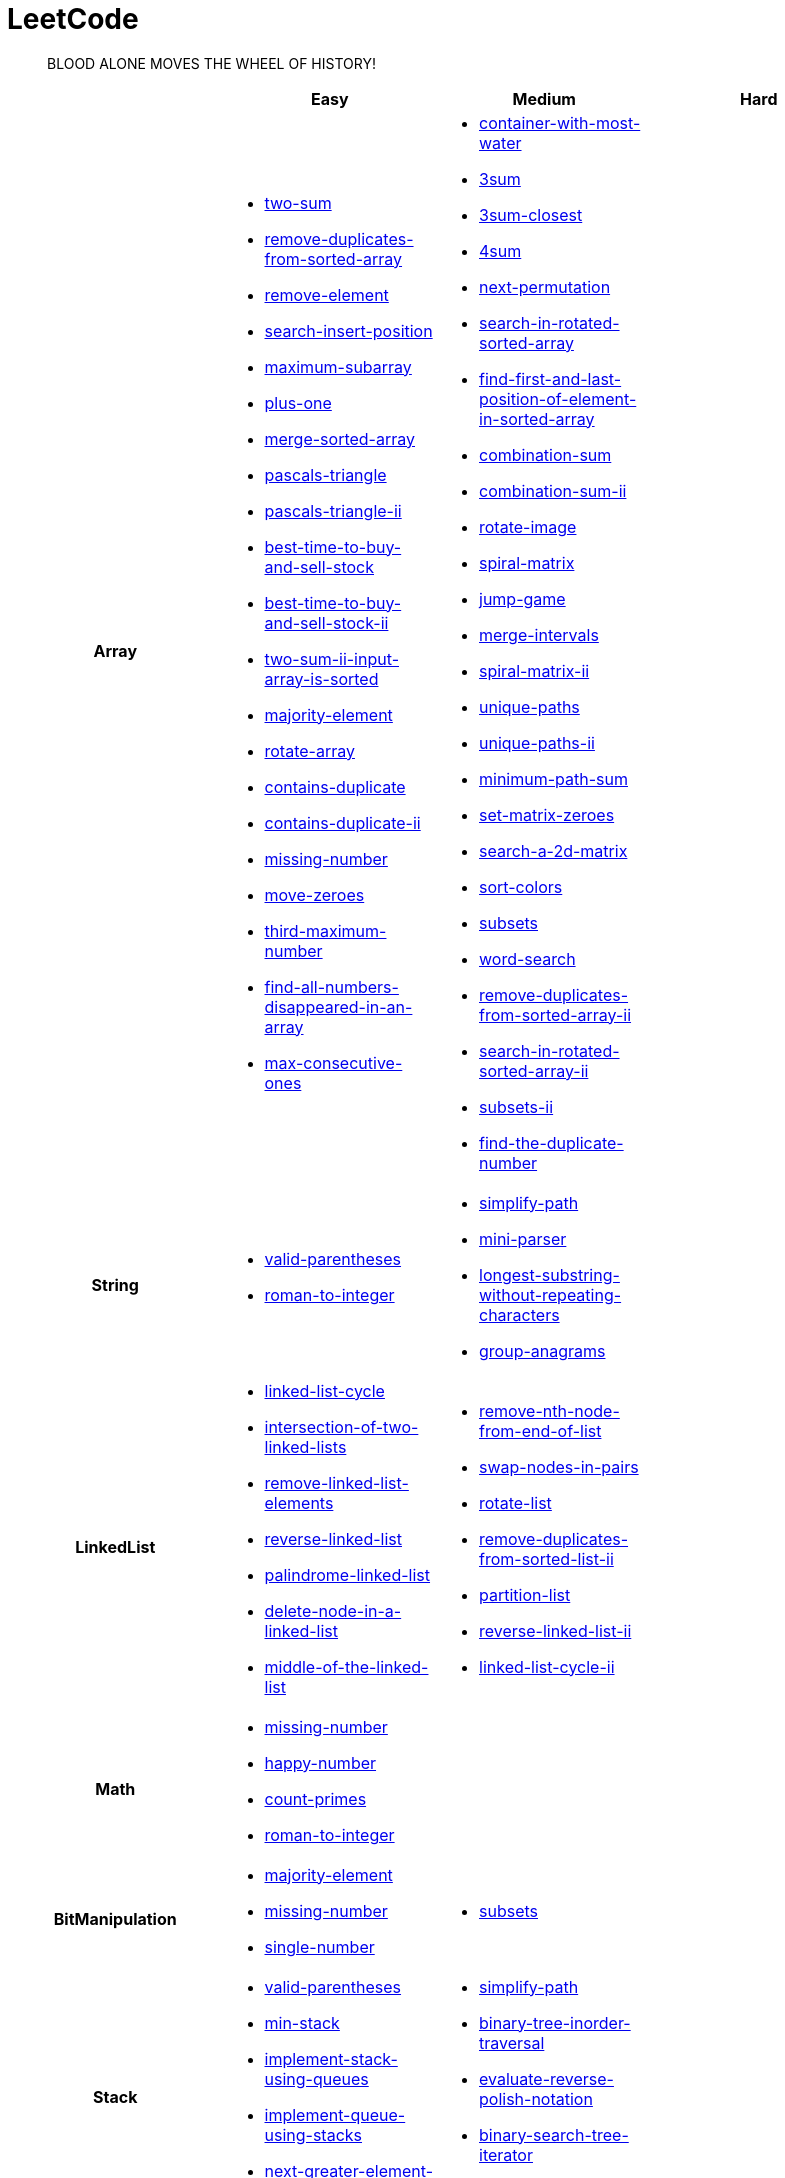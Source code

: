 = LeetCode
:icons: font
:source-highlighter: highlightjs
:highlightjs-theme: idea
:hardbreaks:
:sectlinks:
:sectnums:
:stem:
:tabsize: 4
:package: src/main/java/io/github/jjyyjjyy/problem

> BLOOD ALONE MOVES THE WHEEL OF HISTORY!

[cols="1h,3*"]
|===
| | Easy | Medium | Hard

| Array
a|
* link:{package}/TwoSum.java[two-sum]
* link:{package}/RemoveDuplicatesFromSortedArray.java[remove-duplicates-from-sorted-array]
* link:{package}/RemoveElement.java[remove-element]
* link:{package}/SearchInsertPosition.java[search-insert-position]
* link:{package}/MaximumSubarray.java[maximum-subarray]
* link:{package}/PlusOne.java[plus-one]
* link:{package}/MergeSortedArray.java[merge-sorted-array]
* link:{package}/PascalsTriangle.java[pascals-triangle]
* link:{package}/PascalsTriangleII.java[pascals-triangle-ii]
* link:{package}/BestTimeToBuyAndSellStock.java[best-time-to-buy-and-sell-stock]
* link:{package}/BestTimeToBuyAndSellStockII.java[best-time-to-buy-and-sell-stock-ii]
* link:{package}/TwoSumIIInputArrayIsSorted.java[two-sum-ii-input-array-is-sorted]
* link:{package}/MajorityElement.java[majority-element]
* link:{package}/RotateArray.java[rotate-array]
* link:{package}/ContainsDuplicate.java[contains-duplicate]
* link:{package}/ContainsDuplicateII.java[contains-duplicate-ii]
* link:{package}/MissingNumber.java[missing-number]
* link:{package}/MoveZeroes.java[move-zeroes]
* link:{package}/ThirdMaximumNumber.java[third-maximum-number]
* link:{package}/FindAllNumbersDisappearedInAnArray.java[find-all-numbers-disappeared-in-an-array]
* link:{package}/MaxConsecutiveOnes.java[max-consecutive-ones]
a|
* link:{package}/ContainerWithMostWater.java[container-with-most-water]
* link:{package}/ThreeSum.java[3sum]
* link:{package}/ThreeSumClosest.java[3sum-closest]
* link:{package}/FourSum.java[4sum]
* link:{package}/NextPermutation.java[next-permutation]
* link:{package}/SearchInRotatedSortedArray.java[search-in-rotated-sorted-array]
* link:{package}/FindFirstAndLastPositionOfElementInSortedArray.java[find-first-and-last-position-of-element-in-sorted-array]
* link:{package}/CombinationSum.java[combination-sum]
* link:{package}/CombinationSumII.java[combination-sum-ii]
* link:{package}/RotateImage.java[rotate-image]
* link:{package}/SpiralMatrix.java[spiral-matrix]
* link:{package}/JumpGame.java[jump-game]
* link:{package}/MergeIntervals.java[merge-intervals]
* link:{package}/SpiralMatrixII.java[spiral-matrix-ii]
* link:{package}/UniquePaths.java[unique-paths]
* link:{package}/UniquePathsII.java[unique-paths-ii]
* link:{package}/MinimumPathSum.java[minimum-path-sum]
* link:{package}/SetMatrixZeroes.java[set-matrix-zeroes]
* link:{package}/Search2DMatrix.java[search-a-2d-matrix]
* link:{package}/SortColors.java[sort-colors]
* link:{package}/Subsets.java[subsets]
* link:{package}/WordSearch.java[word-search]
* link:{package}/RemoveDuplicatesFromSortedArrayII.java[remove-duplicates-from-sorted-array-ii]
* link:{package}/SearchInRotatedSortedArrayII.java[search-in-rotated-sorted-array-ii]
* link:{package}/SubsetsII.java[subsets-ii]
* link:{package}/FindTheDuplicateNumber.java[find-the-duplicate-number]
|

| String
a|
* link:{package}/ValidParentheses.java[valid-parentheses]
* link:{package}/RomanToInteger.java[roman-to-integer]
a|
* link:{package}/SimplifyPath.java[simplify-path]
* link:{package}/MiniParser.java[mini-parser]
* link:{package}/LongestSubstringWithoutRepeatingCharacters.java[longest-substring-without-repeating-characters]
* link:{package}/GroupAnagrams.java[group-anagrams]
|

| LinkedList
a|
* link:{package}/LinkedListCycle.java[linked-list-cycle]
* link:{package}/IntersectionofTwoLinkedLists.java[intersection-of-two-linked-lists]
* link:{package}/RemoveLinkedListElements.java[remove-linked-list-elements]
* link:{package}/ReverseLinkedList.java[reverse-linked-list]
* link:{package}/PalindromeLinkedList.java[palindrome-linked-list]
* link:{package}/DeleteNodeInALinkedList.java[delete-node-in-a-linked-list]
* link:{package}/MiddleOfTheLinkedList.java[middle-of-the-linked-list]
a|
* link:{package}/RemoveNthNodeFromEndOfList.java[remove-nth-node-from-end-of-list]
* link:{package}/SwapNodesInPairs.java[swap-nodes-in-pairs]
* link:{package}/RotateList.java[rotate-list]
* link:{package}/RemoveDuplicatesFromSortedListII.java[remove-duplicates-from-sorted-list-ii]
* link:{package}/PartitionList.java[partition-list]
* link:{package}/ReverseLinkedListII.java[reverse-linked-list-ii]
* link:{package}/LinkedListCycleII.java[linked-list-cycle-ii]
|

| Math
a|
* link:{package}/MissingNumber.java[missing-number]
* link:{package}/HappyNumber.java[happy-number]
* link:{package}/CountPrimes.java[count-primes]
* link:{package}/RomanToInteger.java[roman-to-integer]
|
|

| BitManipulation
a|
* link:{package}/MajorityElement.java[majority-element]
* link:{package}/MissingNumber.java[missing-number]
* link:{package}/SingleNumber.java[single-number]
a|
* link:{package}/Subsets.java[subsets]
|

| Stack
a|
* link:{package}/ValidParentheses.java[valid-parentheses]
* link:{package}/MinStack.java[min-stack]
* link:{package}/ImplementStackUsingQueues.java[implement-stack-using-queues]
* link:{package}/ImplementQueueUsingStacks.java[implement-queue-using-stacks]
* link:{package}/NextGreaterElementI.java[next-greater-element-i]
a|
* link:{package}/SimplifyPath.java[simplify-path]
* link:{package}/BinaryTreeInorderTraversal.java[binary-tree-inorder-traversal]
* link:{package}/EvaluateReversePolishNotation.java[evaluate-reverse-polish-notation]
* link:{package}/BSTIterator.java[binary-search-tree-iterator]
* link:{package}/MiniParser.java[mini-parser]
|

| HashTable
a|
* link:{package}/TwoSum.java[two-sum]
* link:{package}/ContainsDuplicate.java[contains-duplicate]
* link:{package}/ContainsDuplicateII.java[contains-duplicate-ii]
* link:{package}/SingleNumber.java[single-number]
* link:{package}/HappyNumber.java[happy-number]
* link:{package}/CountPrimes.java[count-primes]
* link:{package}/IsomorphicStrings.java[isomorphic-strings]
* link:{package}/ValidAnagram.java[valid-anagram]
* link:{package}/WordPattern.java[word-pattern]
* link:{package}/IntersectionOfTwoArrays.java[intersection-of-two-arrays]
* link:{package}/IntersectionOfTwoArraysII.java[intersection-of-two-arrays-ii]
a|
* link:{package}/FourSum.java[4sum]
* link:{package}/BinaryTreeInorderTraversal.java[binary-tree-inorder-traversal]
* link:{package}/LongestSubstringWithoutRepeatingCharacters.java[longest-substring-without-repeating-characters]
* link:{package}/ValidSudoku.java[valid-sudoku]
* link:{package}/GroupAnagrams.java[group-anagrams]
|

| Graph
|
|
|

| Tree
|
a|
* link:{package}/BinaryTreeInorderTraversal.java[binary-tree-inorder-traversal]
* link:{package}/BSTIterator.java[binary-search-tree-iterator]
|

| Sort
|
a|
* link:{package}/MergeIntervals.java[merge-intervals]
* link:{package}/SortColors.java[sort-colors]
* link:{package}/ValidAnagram.java[valid-anagram]
* link:{package}/IntersectionOfTwoArrays.java[intersection-of-two-arrays]
* link:{package}/IntersectionOfTwoArraysII.java[intersection-of-two-arrays-ii]
|

| DP
a|
* link:{package}/MaximumSubarray.java[maximum-subarray]
* link:{package}/BestTimeToBuyAndSellStock.java[best-time-to-buy-and-sell-stock]
a|
* link:{package}/UniquePaths.java[unique-paths]
* link:{package}/UniquePathsII.java[unique-paths-ii]
* link:{package}/MinimumPathSum.java[minimum-path-sum]
|

| Greedy
a|
* link:{package}/BestTimeToBuyAndSellStockII.java[best-time-to-buy-and-sell-stock-ii]
a|
* link:{package}/JumpGame.java[jump-game]
|

| Recursion
|
|
|

| BinarySearch
a|
* link:{package}/SearchInsertPosition.java[search-insert-position]
* link:{package}/TwoSumIIInputArrayIsSorted.java[two-sum-ii-input-array-is-sorted]
* link:{package}/IntersectionOfTwoArrays.java[intersection-of-two-arrays]
* link:{package}/IntersectionOfTwoArraysII.java[intersection-of-two-arrays-ii]
a|
* link:{package}/SearchInRotatedSortedArray.java[search-in-rotated-sorted-array]
* link:{package}/FindFirstAndLastPositionOfElementInSortedArray.java[find-first-and-last-position-of-element-in-sorted-array]
* link:{package}/Search2DMatrix.java[search-a-2d-matrix]
* link:{package}/SearchInRotatedSortedArrayII.java[search-in-rotated-sorted-array-ii]
* link:{package}/FindTheDuplicateNumber.java[find-the-duplicate-number]
|

| TwoPointers
a|
* link:{package}/RemoveDuplicatesFromSortedArray.java[remove-duplicates-from-sorted-array]
* link:{package}/RemoveElement.java[remove-element]
* link:{package}/MergeSortedArray.java[merge-sorted-array]
* link:{package}/TwoSumIIInputArrayIsSorted.java[two-sum-ii-input-array-is-sorted]
* link:{package}/MoveZeroes.java[move-zeroes]
* link:{package}/LinkedListCycle.java[linked-list-cycle]
* link:{package}/PalindromeLinkedList.java[palindrome-linked-list]
* link:{package}/IntersectionOfTwoArrays.java[intersection-of-two-arrays]
* link:{package}/IntersectionOfTwoArraysII.java[intersection-of-two-arrays-ii]
a|
* link:{package}/ContainerWithMostWater.java[container-with-most-water]
* link:{package}/ThreeSum.java[3sum]
* link:{package}/ThreeSumClosest.java[3sum-closest]
* link:{package}/FourSum.java[4sum]
* link:{package}/SortColors.java[sort-colors]
* link:{package}/RemoveDuplicatesFromSortedArrayII.java[remove-duplicates-from-sorted-array-ii]
* link:{package}/FindTheDuplicateNumber.java[find-the-duplicate-number]
* link:{package}/RemoveNthNodeFromEndOfList.java[remove-nth-node-from-end-of-list]
* link:{package}/RotateList.java[rotate-list]
* link:{package}/PartitionList.java[partition-list]
* link:{package}/LinkedListCycleII.java[linked-list-cycle-ii]
* link:{package}/LongestSubstringWithoutRepeatingCharacters.java[longest-substring-without-repeating-characters]
|

| DepthFirstSearch
|
|
|

| BreadthFirstSearch
|
|
|

| SlidingWindow
|
a|
* link:{package}/LongestSubstringWithoutRepeatingCharacters.java[longest-substring-without-repeating-characters]
|

| BackTracking
|
a|
* link:{package}/CombinationSum.java[combination-sum]
* link:{package}/CombinationSumII.java[combination-sum-ii]
* link:{package}/Subsets.java[subsets]
* link:{package}/WordSearch.java[word-search]
* link:{package}/SubsetsII.java[subsets-ii]
|

| DivideAndConquer
a|
* link:{package}/MaximumSubarray.java[maximum-subarray]
* link:{package}/MajorityElement.java[majority-element]
|
|

|===
